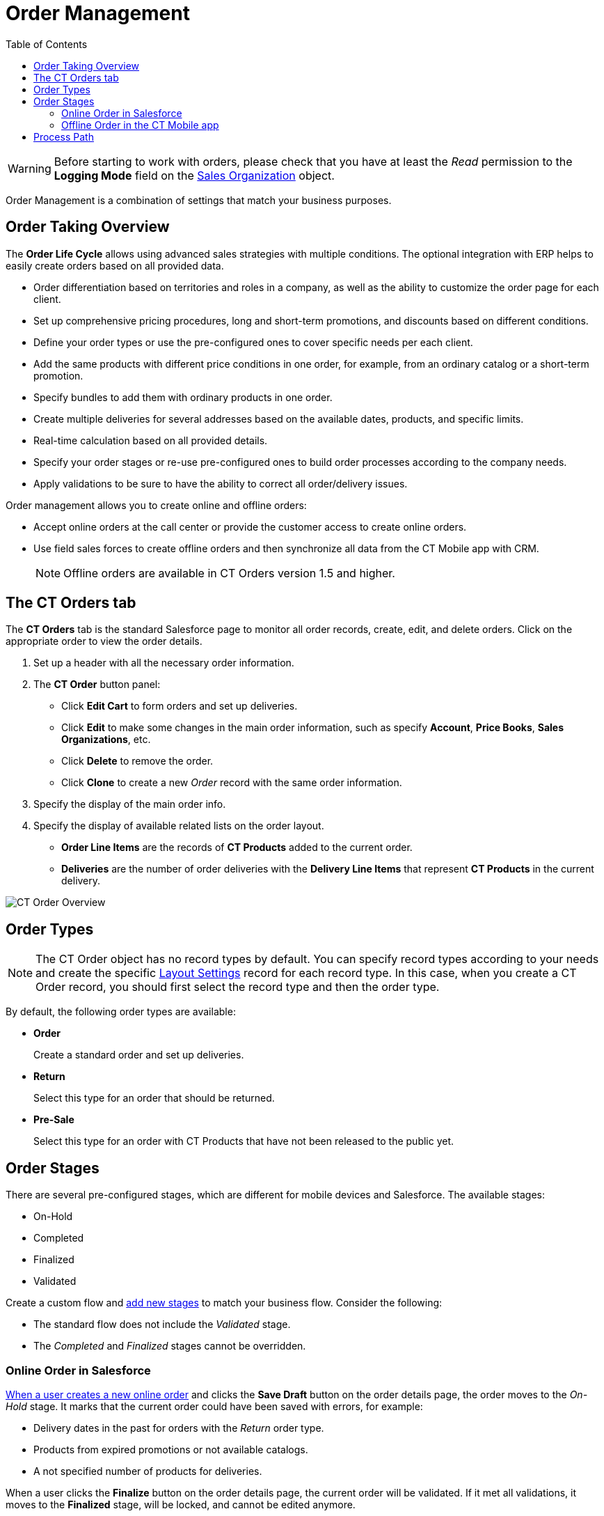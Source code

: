 = Order Management
:toc:

WARNING: Before starting to work with orders, please check that you have at least the _Read_ permission to the *Logging Mode* field on the xref:admin-guide/managing-ct-orders/sales-organization-management/settings-and-sales-organization-data-model/sales-organization-field-reference.adoc[Sales Organization] object.

Order Management is a combination of settings that match your business purposes.

[[h2_2068007851]]
== Order Taking Overview

The *Order Life Cycle* allows using advanced sales strategies with multiple conditions. The optional integration with ERP helps to easily create orders based on all provided data.

* Order differentiation based on territories and roles in a company, as well as the ability to customize the order page for each client.
* Set up comprehensive pricing procedures, long and short-term promotions, and discounts based on different conditions.
* Define your order types or use the pre-configured ones to cover specific needs per each client.
* Add the same products with different price conditions in one order, for example, from an ordinary catalog or a short-term promotion.
* Specify bundles to add them with ordinary products in one order.
* Create multiple deliveries for several addresses based on the available dates, products, and specific limits.
* Real-time calculation based on all provided details.
* Specify your order stages or re-use pre-configured ones to build order processes according to the company needs.
* Apply validations to be sure to have the ability to correct all order/delivery issues.

Order management allows you to create online and offline orders:

* Accept online orders at the call center or provide the customer access to create online orders.
* Use field sales forces to create offline orders and then synchronize all data from the CT Mobile app with CRM.
+
NOTE: Offline orders are available in CT Orders version 1.5 and higher.

[[h2_596462762]]
== The CT Orders tab

The *CT Orders* tab is the standard Salesforce page to monitor all order records, create, edit, and delete orders. Click on the appropriate order to view the order details.

. Set up a header with all the necessary order information.
. The *CT Order* button panel:
* Click *Edit Cart* to form orders and set up deliveries.
* Click *Edit* to make some changes in the main order information, such as specify *Account*, *Price Books*, *Sales Organizations*, etc.
* Click *Delete* to remove the order.
* Click *Clone* to create a new _Order_ record with the same order information.
. Specify the display of the main order info.
. Specify the display of available related lists on the order layout.
* *Order Line Items* are the records of *CT Products* added to the current order.
* *Deliveries* are the number of order deliveries with the *Delivery Line Items* that represent *CT Products* in the current delivery.

image::CT-Order-Overview.png[align="center"]

[[h2_1882122703]]
== Order Types

NOTE: The [.object]#CT Order# object has no record types by default. You can specify record types according to your needs and create the specific xref:admin-guide/managing-ct-orders/sales-organization-management/settings-and-sales-organization-data-model/settings-fields-reference/layout-setting-field-reference.adoc[Layout Settings] record for each record type. In this case, when you create a CT Order record, you should first select the record type and then the order type.

By default, the following order types are available:

* *Order*
+
Create a standard order and set up deliveries.
* *Return*
+
Select this type for an order that should be returned.
* *Pre-Sale*
+
Select this type for an order with CT Products that have not been released to the public yet.

[[h2_158967301]]
== Order Stages

There are several pre-configured stages, which are different for mobile devices and Salesforce. The available stages:

* On-Hold
* Completed
* Finalized
* Validated

Create a custom flow and xref:admin-guide/managing-ct-orders/order-management/ref-guide/ct-order-data-model/ct-order-field-reference.adoc[add new stages] to match your business flow. Consider the following:

* The standard flow does not include the _Validated_ stage.
* The _Completed_ and _Finalized_ stages cannot be overridden.

[[h3_1884354907]]
=== Online Order in Salesforce

xref:./online-order.adoc[When a user creates a new online order] and clicks the *Save Draft* button on the order details page, the order moves to the _On-Hold_ stage. It marks that the current order could have been saved with errors, for example:

* Delivery dates in the past for orders with the _Return_ order type.
* Products from expired promotions or not available catalogs.
* A not specified number of products for deliveries.

When a user clicks the *Finalize* button on the order details page, the current order will be validated. If it met all validations, it moves to the *Finalized* stage, will be locked, and cannot be edited anymore.

TIP: You can create business logic to send finalized orders to the ERP system if applied.

* All products in the order are from available (and optionally assigned for the current Sales Organization) catalogs and promotions.
* The delivery rules are applied.
* All corresponding discounts are applied.

[[h3_1058643383]]
=== Offline Order in the CT Mobile app

xref:admin-guide/managing-ct-orders/order-management/offline-order.adoc[When a user creates a new offline order] and clicks the *Save Draft* button on the order details screen, the order moves to the *On-Hold* stage. It marks that the current order could have been saved with errors, the same as in Salesforce.

When a user clicks the *Complete* button on the order details screen, the current order will be validated, and if it met all validations, it moves to the *Completed* stage.

WARNING: Do not manually change the *Stage* value on the _Order_ record screen to avoid missing validations.

Once completed, an order cannot be edited on a mobile device. Perform a synchronization to edit if necessary and finalize the order in Salesforce. Also, finalized orders received from Salesforce cannot be edited on the mobile device.

[[h2_1374863314]]
== Process Path

The following steps must be performed by the administrator to configure the order:

. Check the representative and manager permissions to target system objects. Also, if the additional custom objects will be created, for example, [.apiobject]#Address__c#, specify permission for representatives and managers. A representative should have at least permission to read records and all fields of the xref:admin-guide/managing-ct-orders/sales-organization-management/settings-and-sales-organization-data-model/settings-fields-reference/index.adoc[Settings] object and all objects of the CT Orders package. Users with the manager role can also have permission to edit records.
. xref:admin-guide/getting-started/setting-up-an-instance/configuring-object-setting.adoc[Create] the _Setting_ record with the xref:admin-guide/managing-ct-orders/sales-organization-management/settings-and-sales-organization-data-model/settings-fields-reference/object-setting-field-reference.adoc[Object Settings] record type for an instance.
. xref:admin-guide/managing-ct-orders/sales-organization-management/howtos/how-to-create-a-sales-organization.adoc[Create] and xref:admin-guide/managing-ct-orders/sales-organization-management/index.adoc[set up] a Sales Organization.
. xref:admin-guide/managing-ct-orders/delivery-management/index.adoc[Set up delivery rules],
xref:admin-guide/workshops/workshop-1-0-creating-basic-order/configuring-an-address-settings-1-0/index.adoc[Address Setting], and, optionally, specify xref:admin-guide/workshops/workshop-1-0-creating-basic-order/adding-delivery-restrictions-to-an-order-1-0.adoc[Limit Setting].
. If you use the custom [.object]#Address# object, xref:admin-guide/workshops/workshop-1-0-creating-basic-order/configuring-an-address-settings-1-0/creating-a-relationship-between-custom-address-object-and-delivery-1-0.adoc[configure the [.object]#Delivery# object]. A representative should have permission to create, edit, and delete the _Delivery_ and _Delivery Line Item_ records. If applied, a representative should have permission to read the custom _Address_ object. Users with the manager role can also have permission to edit _Address_ records.
. Specify xref:admin-guide/managing-ct-orders/catalog-management/index.adoc[Catalogs] and
xref:admin-guide/managing-ct-orders/discount-management/promotions.adoc[Promotions] based on xref:admin-guide/managing-ct-orders/product-management/product-data-model/index.adoc[CT Products and Price Books] and assign Products. The _Catalog/Promotion_ record should include _CT Product_ records, be assigned to at least one _Account_ record that relates to selected CT Products, and be active as well as _Catalog Line Items/Promotion Line Item_ records should be active too. It is required xref:admin-guide/getting-started/setting-up-an-instance/creating-relationships-between-product-and-ct-orders-objects.adoc[to configure the Order Line Item and Promotion Line Item object].
. xref:admin-guide/managing-ct-orders/catalog-management/how-to-create-and-assign-catalog.adoc[Assign Catalogs], xref:admin-guide/managing-ct-orders/product-management/howtos/how-to-add-a-pricebook/index.adoc[Price Books], and xref:admin-guide/managing-ct-orders/discount-management/promotions.adoc[Promotions]. If no Sales Organization is defined for a _Catalog_, _Price Book_, and _Promotion_ record, these catalogs, price books, and promotions will not be applied.
. Specify xref:admin-guide/managing-ct-orders/price-management/index.adoc[pricing procedures]. A representative should have permission to create, edit, and delete the _Calculated Discount_ records.
. xref:admin-guide/workshops/workshop-1-0-creating-basic-order/configuring-layout-settings-1-0/index.adoc[Create Layout Settings] for xref:admin-guide/managing-ct-orders/order-management/ref-guide/ct-order-data-model/order-line-item-field-reference.adoc[Order Line Item], xref:admin-guide/managing-ct-orders/catalog-management/catalog-data-model/catalog-line-item-field-reference.adoc[Catalog Line Item], and xref:admin-guide/managing-ct-orders/discount-management/promotion-data-model/promotion-line-item-field-reference.adoc[Promotion Line Item]. Additionally, specify
xref:admin-guide/managing-ct-orders/catalog-management/catalog-data-model/catalog-assignment-field-reference.adoc[Catalog] and xref:admin-guide/managing-ct-orders/discount-management/promotion-data-model/promotion-assignment-field-reference.adoc[Promotion] Assignments. If the _Layout Setting_ is not specified for an object, the necessary fields for creating order will not be available.
. xref:admin-guide/workshops/workshop-1-0-creating-basic-order/configuring-an-account-1-0.adoc[Add permission] for creating orders for the corresponding Account record.
. Specify the xref:admin-guide/managing-ct-orders/sales-organization-management/settings-and-sales-organization-data-model/settings-fields-reference/totals-panel-setting-field-reference.adoc[Totals Panel Setting] to display overview metrics on the order creation page.
. Additionally, specify xref:admin-guide/workshops/workshop-5-0-implementing-additional-features/5-1-setting-up-a-delivery-split.adoc[Split Setting] to split the finalized order into deliveries according to specific logistic conditions.

The setup is complete. The representative can create online or offline orders and xref:admin-guide/workshops/workshop-1-0-creating-basic-order/complete-workshop-1-0-checkpoint/creating-a-delivery-1-0.adoc[set up deliveries].

See also:

* xref:./online-order.adoc[]
* xref:./offline-order.adoc[]
* xref:./multiplicator.adoc[]
* xref:./price-tag.adoc[]
* xref:./smart-order-assistant.adoc[]
* xref:./ref-guide/user-permissions-for-offline-orders.adoc[]
* xref:./ref-guide/ct-order-data-model/index.adoc[]
* xref:admin-guide/workshops/workshop-1-0-creating-basic-order/index.adoc[]
* xref:admin-guide/workshops/workshop-4-0-working-with-offline-orders/index.adoc[]
